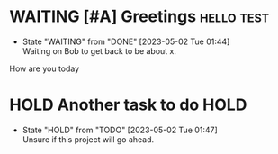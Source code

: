 * WAITING [#A] Greetings                                         :hello:test:
DEADLINE: <2023-05-05 Fri> SCHEDULED: <2023-05-02 Tue>
- State "WAITING"    from "DONE"       [2023-05-02 Tue 01:44] \\
  Waiting on Bob to get back to be about x.
How are you today

* HOLD Another task to do                                              :HOLD:
- State "HOLD"       from "TODO"       [2023-05-02 Tue 01:47] \\
  Unsure if this project will go ahead.
